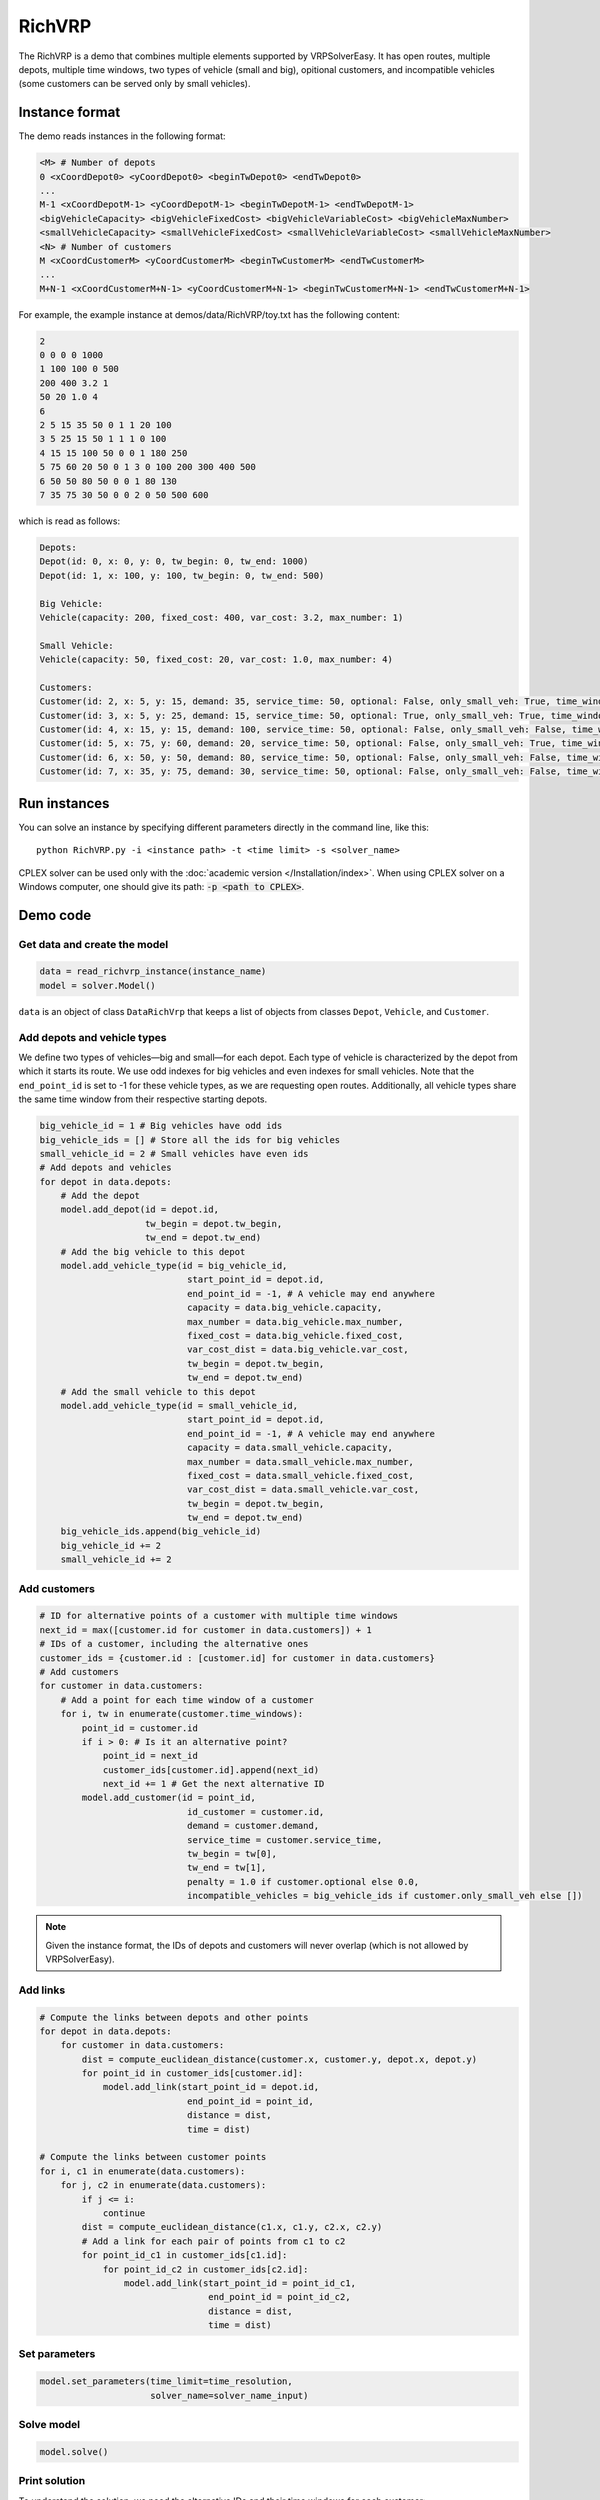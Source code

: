 RichVRP
=========

The RichVRP is a demo that combines multiple elements supported by VRPSolverEasy. It has open routes, multiple depots, multiple time windows, two types of vehicle (small and big), opitional customers, and incompatible vehicles (some customers can be served only by small vehicles).
 
Instance format
----------------------------

The demo reads instances in the following format\:

.. code-block:: text

   <M> # Number of depots
   0 <xCoordDepot0> <yCoordDepot0> <beginTwDepot0> <endTwDepot0>
   ...
   M-1 <xCoordDepotM-1> <yCoordDepotM-1> <beginTwDepotM-1> <endTwDepotM-1>
   <bigVehicleCapacity> <bigVehicleFixedCost> <bigVehicleVariableCost> <bigVehicleMaxNumber>
   <smallVehicleCapacity> <smallVehicleFixedCost> <smallVehicleVariableCost> <smallVehicleMaxNumber>
   <N> # Number of customers
   M <xCoordCustomerM> <yCoordCustomerM> <beginTwCustomerM> <endTwCustomerM>
   ...
   M+N-1 <xCoordCustomerM+N-1> <yCoordCustomerM+N-1> <beginTwCustomerM+N-1> <endTwCustomerM+N-1>

For example, the example instance at demos/data/RichVRP/toy.txt has the following content\:

.. code-block:: text

   2
   0 0 0 0 1000
   1 100 100 0 500
   200 400 3.2 1
   50 20 1.0 4
   6
   2 5 15 35 50 0 1 1 20 100
   3 5 25 15 50 1 1 1 0 100
   4 15 15 100 50 0 0 1 180 250
   5 75 60 20 50 0 1 3 0 100 200 300 400 500
   6 50 50 80 50 0 0 1 80 130
   7 35 75 30 50 0 0 2 0 50 500 600

which is read as follows\:

.. code-block:: text

   Depots:
   Depot(id: 0, x: 0, y: 0, tw_begin: 0, tw_end: 1000)
   Depot(id: 1, x: 100, y: 100, tw_begin: 0, tw_end: 500)

   Big Vehicle:
   Vehicle(capacity: 200, fixed_cost: 400, var_cost: 3.2, max_number: 1)

   Small Vehicle:
   Vehicle(capacity: 50, fixed_cost: 20, var_cost: 1.0, max_number: 4)

   Customers:
   Customer(id: 2, x: 5, y: 15, demand: 35, service_time: 50, optional: False, only_small_veh: True, time_windows: [(20, 100)])
   Customer(id: 3, x: 5, y: 25, demand: 15, service_time: 50, optional: True, only_small_veh: True, time_windows: [(0, 100)])
   Customer(id: 4, x: 15, y: 15, demand: 100, service_time: 50, optional: False, only_small_veh: False, time_windows: [(180, 250)])
   Customer(id: 5, x: 75, y: 60, demand: 20, service_time: 50, optional: False, only_small_veh: True, time_windows: [(0, 100), (200, 300), (400, 500)])
   Customer(id: 6, x: 50, y: 50, demand: 80, service_time: 50, optional: False, only_small_veh: False, time_windows: [(80, 130)])
   Customer(id: 7, x: 35, y: 75, demand: 30, service_time: 50, optional: False, only_small_veh: False, time_windows: [(0, 50), (500, 600)])

Run instances
----------------------------

You can solve an instance by specifying different parameters directly in the command line, like this::

   python RichVRP.py -i <instance path> -t <time limit> -s <solver_name>

CPLEX solver can be used only with the :doc:`academic version </Installation/index>`. When using CPLEX solver on a Windows computer, one should give its path: :code:`-p <path to CPLEX>`.

Demo code
----------------------------

Get data and create the model
^^^^^^^^^^^^^^^^^^^^^^^^^^^^^

.. code-block:: python
 
   data = read_richvrp_instance(instance_name)
   model = solver.Model()

``data`` is an object of class ``DataRichVrp`` that keeps a list of objects from classes ``Depot``, ``Vehicle``, and ``Customer``.

Add depots and vehicle types
^^^^^^^^^^^^^^^^^^^^^^^^^^^^

We define two types of vehicles—big and small—for each depot.
Each type of vehicle is characterized by the depot from which it starts its route.
We use odd indexes for big vehicles and even indexes for small vehicles.
Note that the ``end_point_id`` is set to -1 for these vehicle types, as we are requesting open routes.
Additionally, all vehicle types share the same time window from their respective starting depots.

.. code-block:: python

    big_vehicle_id = 1 # Big vehicles have odd ids
    big_vehicle_ids = [] # Store all the ids for big vehicles
    small_vehicle_id = 2 # Small vehicles have even ids
    # Add depots and vehicles
    for depot in data.depots:
        # Add the depot
        model.add_depot(id = depot.id,
                        tw_begin = depot.tw_begin,
                        tw_end = depot.tw_end)
        # Add the big vehicle to this depot
        model.add_vehicle_type(id = big_vehicle_id,
                                start_point_id = depot.id,
                                end_point_id = -1, # A vehicle may end anywhere 
                                capacity = data.big_vehicle.capacity,
                                max_number = data.big_vehicle.max_number,
                                fixed_cost = data.big_vehicle.fixed_cost,
                                var_cost_dist = data.big_vehicle.var_cost,
                                tw_begin = depot.tw_begin,
                                tw_end = depot.tw_end)
        # Add the small vehicle to this depot
        model.add_vehicle_type(id = small_vehicle_id,
                                start_point_id = depot.id,
                                end_point_id = -1, # A vehicle may end anywhere 
                                capacity = data.small_vehicle.capacity,
                                max_number = data.small_vehicle.max_number,
                                fixed_cost = data.small_vehicle.fixed_cost,
                                var_cost_dist = data.small_vehicle.var_cost,
                                tw_begin = depot.tw_begin,
                                tw_end = depot.tw_end)
        big_vehicle_ids.append(big_vehicle_id)
        big_vehicle_id += 2
        small_vehicle_id += 2

Add customers
^^^^^^^^^^^^^

.. code-block:: python

    # ID for alternative points of a customer with multiple time windows
    next_id = max([customer.id for customer in data.customers]) + 1
    # IDs of a customer, including the alternative ones
    customer_ids = {customer.id : [customer.id] for customer in data.customers}
    # Add customers
    for customer in data.customers:
        # Add a point for each time window of a customer
        for i, tw in enumerate(customer.time_windows):
            point_id = customer.id
            if i > 0: # Is it an alternative point?
                point_id = next_id
                customer_ids[customer.id].append(next_id)
                next_id += 1 # Get the next alternative ID
            model.add_customer(id = point_id,
                                id_customer = customer.id,
                                demand = customer.demand,
                                service_time = customer.service_time,
                                tw_begin = tw[0],
                                tw_end = tw[1],
                                penalty = 1.0 if customer.optional else 0.0,
                                incompatible_vehicles = big_vehicle_ids if customer.only_small_veh else [])
.. note::
  Given the instance format, the IDs of depots and customers will never overlap (which is not allowed by VRPSolverEasy). 

Add links
^^^^^^^^^^^^^^^^^^^^^^ 

.. code-block:: python

    # Compute the links between depots and other points
    for depot in data.depots:
        for customer in data.customers:
            dist = compute_euclidean_distance(customer.x, customer.y, depot.x, depot.y)
            for point_id in customer_ids[customer.id]:
                model.add_link(start_point_id = depot.id,
                                end_point_id = point_id,
                                distance = dist,
                                time = dist)
                
    # Compute the links between customer points
    for i, c1 in enumerate(data.customers):
        for j, c2 in enumerate(data.customers):
            if j <= i:
                continue
            dist = compute_euclidean_distance(c1.x, c1.y, c2.x, c2.y)
            # Add a link for each pair of points from c1 to c2
            for point_id_c1 in customer_ids[c1.id]:
                for point_id_c2 in customer_ids[c2.id]:
                    model.add_link(start_point_id = point_id_c1,
                                    end_point_id = point_id_c2,
                                    distance = dist,
                                    time = dist)

Set parameters
^^^^^^^^^^^^^^^^^^^^^^

.. code-block:: python

   model.set_parameters(time_limit=time_resolution,
                        solver_name=solver_name_input)
                   
Solve model
^^^^^^^^^^^^^^^^^^^^^^

.. code-block:: python

  model.solve()

Print solution
^^^^^^^^^^^^^^^^^^^^^^

To understand the solution, we need the alternative IDs and their time windows for each customer\:

.. code-block:: python

   print("\nCustomer IDs and time windows:")
   for customer in data.customers:
       ids_and_tws = []
       for i, point_id in enumerate(customer_ids[customer.id]):
           ids_and_tws.append(f"(id: {point_id}, tw: {list(customer.time_windows[i])})")
       print(f"Customer {customer.id}: {', '.join(ids_and_tws)}")

So, you can print the solution using the :code:`print()` function

.. code-block:: python

   if (model.solution.is_defined())
       print(model.solution)

For the toy instance, it produces\:

.. code-block:: text

    Customer IDs and time windows:
    Customer 2: (id: 2, tw: [20, 100])
    Customer 3: (id: 3, tw: [0, 100])
    Customer 4: (id: 4, tw: [180, 250])
    Customer 5: (id: 5, tw: [0, 100]), (id: 8, tw: [200, 300]), (id: 9, tw: [400, 500])
    Customer 6: (id: 6, tw: [80, 130])
    Customer 7: (id: 7, tw: [0, 50]), (id: 10, tw: [500, 600])

    Solution cost : 980.2435999992152 
    
    Route for vehicle 2:
    ID : 0 --> 8 --> 10
    End time : 0.0 --> 250.0 --> 550.0
    Load : 0.0 --> 20.0 --> 50.0
    Total cost : 158.767
    
    Route for vehicle 2:
    ID : 0 --> 2
    End time : 0.0 --> 70.0
    Load : 0.0 --> 35.0
    Total cost : 35.811
    
    Route for vehicle 3:
    ID : 1 --> 6 --> 4
    End time : 0.0 --> 130.0 --> 230.0
    Load : 0.0 --> 80.0 --> 180.0
    Total cost : 784.6656

You can also analyze the solution manually by retrieving each route. For example, consult the last section of the demo :doc:`/Demos/CVRP`.